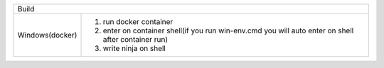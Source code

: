 =======================   ======================================================================================================
     Windows(docker)        1. run docker container            
                            2. 
                            2. write ninja on shell                                                                                                                                                                    |
---------------------------------------------------------------------------------------------------------------------------------
      Linux(docker)         1. run docker container                                                                              
                            2. enter on container shell(if you run win-env.cmd you will auto enter on shell after container run) 
                                                                                                        
=======================   =======================================================================================================

===============  =============
Build
------------------------------
Windows(docker)  1. run docker container
                 2. enter on container shell(if you run win-env.cmd you will auto enter on shell after container run)   
                 3. write ninja on shell  
===============  =============

=====  =====  ======
